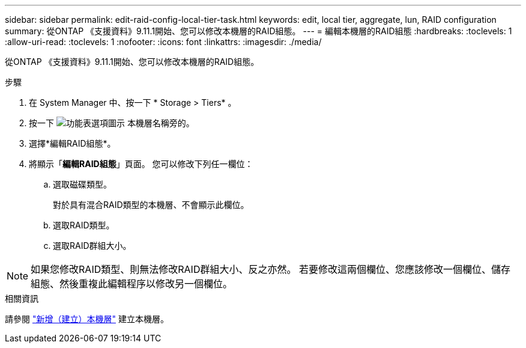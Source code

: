 ---
sidebar: sidebar 
permalink: edit-raid-config-local-tier-task.html 
keywords: edit, local tier, aggregate, lun, RAID configuration 
summary: 從ONTAP 《支援資料》9.11.1開始、您可以修改本機層的RAID組態。 
---
= 編輯本機層的RAID組態
:hardbreaks:
:toclevels: 1
:allow-uri-read: 
:toclevels: 1
:nofooter: 
:icons: font
:linkattrs: 
:imagesdir: ./media/


[role="lead"]
從ONTAP 《支援資料》9.11.1開始、您可以修改本機層的RAID組態。

.步驟
. 在 System Manager 中、按一下 * Storage > Tiers* 。
. 按一下 image:icon_kabob.gif["功能表選項圖示"] 本機層名稱旁的。
. 選擇*編輯RAID組態*。
. 將顯示「*編輯RAID組態*」頁面。  您可以修改下列任一欄位：
+
--
.. 選取磁碟類型。
+
對於具有混合RAID類型的本機層、不會顯示此欄位。

.. 選取RAID類型。
.. 選取RAID群組大小。


--



NOTE: 如果您修改RAID類型、則無法修改RAID群組大小、反之亦然。  若要修改這兩個欄位、您應該修改一個欄位、儲存組態、然後重複此編輯程序以修改另一個欄位。

.相關資訊
請參閱 link:disks-aggregates/aggregate-creation-workflow-concept.html["新增（建立）本機層"] 建立本機層。
